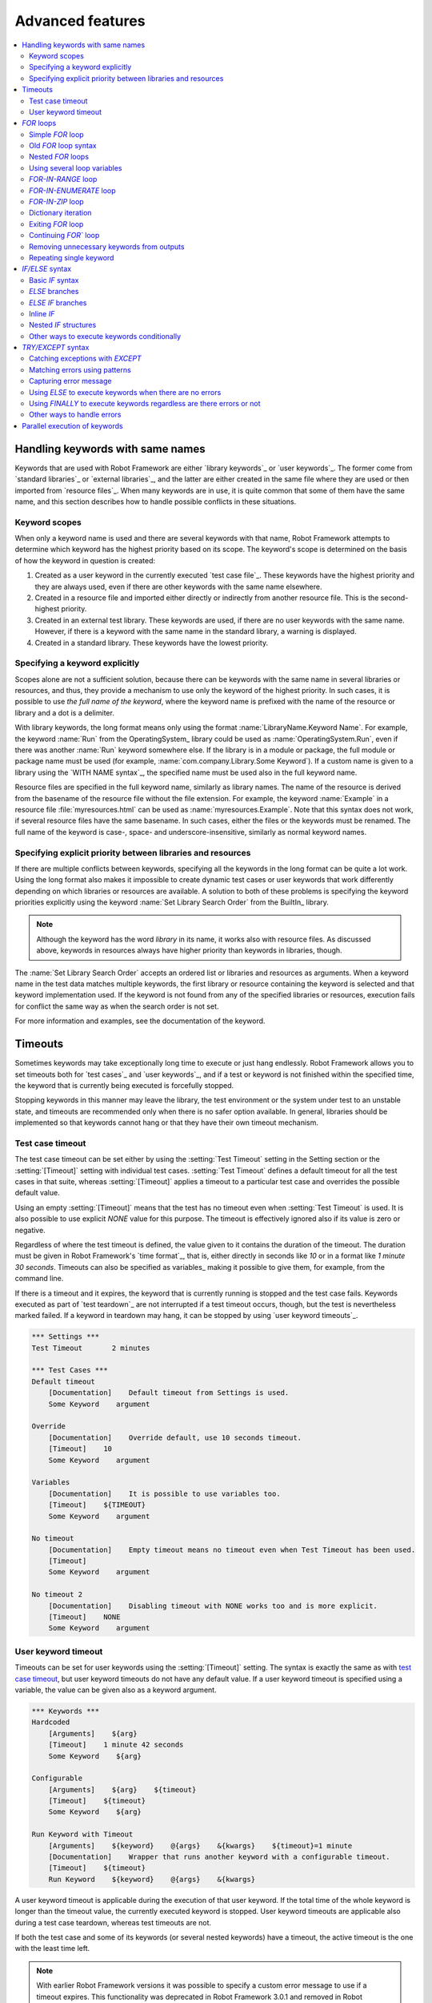 Advanced features
=================

.. contents::
   :depth: 2
   :local:

Handling keywords with same names
---------------------------------

Keywords that are used with Robot Framework are either `library
keywords`_ or `user keywords`_. The former come from `standard
libraries`_ or `external libraries`_, and the latter are either
created in the same file where they are used or then imported from
`resource files`_. When many keywords are in use, it is quite common
that some of them have the same name, and this section describes how to
handle possible conflicts in these situations.

Keyword scopes
~~~~~~~~~~~~~~

When only a keyword name is used and there are several keywords with
that name, Robot Framework attempts to determine which keyword has the
highest priority based on its scope. The keyword's scope is determined
on the basis of how the keyword in question is created:

1. Created as a user keyword in the currently executed `test case file`_.
   These keywords have the highest priority and they are always used, even
   if there are other keywords with the same name elsewhere.

2. Created in a resource file and imported either directly or
   indirectly from another resource file. This is the second-highest
   priority.

3. Created in an external test library. These keywords are used, if
   there are no user keywords with the same name. However, if there is
   a keyword with the same name in the standard library, a warning is
   displayed.

4. Created in a standard library. These keywords have the lowest
   priority.

Specifying a keyword explicitly
~~~~~~~~~~~~~~~~~~~~~~~~~~~~~~~

Scopes alone are not a sufficient solution, because there can be
keywords with the same name in several libraries or resources, and
thus, they provide a mechanism to use only the keyword of the
highest priority. In such cases, it is possible to use *the full name
of the keyword*, where the keyword name is prefixed with the name of
the resource or library and a dot is a delimiter.

With library keywords, the long format means only using the format
:name:`LibraryName.Keyword Name`. For example, the keyword :name:`Run`
from the OperatingSystem_ library could be used as
:name:`OperatingSystem.Run`, even if there was another :name:`Run`
keyword somewhere else. If the library is in a module or package, the
full module or package name must be used (for example,
:name:`com.company.Library.Some Keyword`). If a custom name is given
to a library using the `WITH NAME syntax`_, the specified name must be
used also in the full keyword name.

Resource files are specified in the full keyword name, similarly as
library names. The name of the resource is derived from the basename
of the resource file without the file extension. For example, the
keyword :name:`Example` in a resource file :file:`myresources.html` can
be used as :name:`myresources.Example`. Note that this syntax does not
work, if several resource files have the same basename. In such
cases, either the files or the keywords must be renamed. The full name
of the keyword is case-, space- and underscore-insensitive, similarly
as normal keyword names.

Specifying explicit priority between libraries and resources
~~~~~~~~~~~~~~~~~~~~~~~~~~~~~~~~~~~~~~~~~~~~~~~~~~~~~~~~~~~~

If there are multiple conflicts between keywords, specifying all the keywords
in the long format can be quite a lot work. Using the long format also makes it
impossible to create dynamic test cases or user keywords that work differently
depending on which libraries or resources are available. A solution to both of
these problems is specifying the keyword priorities explicitly using the keyword
:name:`Set Library Search Order` from the BuiltIn_ library.

.. note:: Although the keyword has the word *library* in its name, it works
          also with resource files. As discussed above, keywords in resources
          always have higher priority than keywords in libraries, though.

The :name:`Set Library Search Order` accepts an ordered list or libraries and
resources as arguments. When a keyword name in the test data matches multiple
keywords, the first library or resource containing the keyword is selected and
that keyword implementation used. If the keyword is not found from any of the
specified libraries or resources, execution fails for conflict the same way as
when the search order is not set.

For more information and examples, see the documentation of the keyword.

Timeouts
--------

Sometimes keywords may take exceptionally long time to execute or just hang
endlessly. Robot Framework allows you to set timeouts both for `test cases`_
and `user keywords`_, and if a test or keyword is not finished within the
specified time, the keyword that is currently being executed is forcefully
stopped.

Stopping keywords in this manner may leave the library, the test environment
or the system under test to an unstable state, and timeouts are recommended
only when there is no safer option available. In general, libraries should be
implemented so that keywords cannot hang or that they have their own timeout
mechanism.

Test case timeout
~~~~~~~~~~~~~~~~~

The test case timeout can be set either by using the :setting:`Test Timeout`
setting in the Setting section or the :setting:`[Timeout]` setting with
individual test cases. :setting:`Test Timeout` defines a default timeout
for all the test cases in that suite, whereas :setting:`[Timeout]` applies
a timeout to a particular test case and overrides the possible default value.

Using an empty :setting:`[Timeout]` means that the test has no timeout even
when :setting:`Test Timeout` is used. It is also possible to use explicit
`NONE` value for this purpose. The timeout is effectively ignored also if
its value is zero or negative.

Regardless of where the test timeout is defined, the value given to it
contains the duration of the timeout. The duration must be given in Robot
Framework's `time format`_, that is, either directly in seconds like `10`
or in a format like `1 minute 30 seconds`. Timeouts can also be specified
as variables_ making it possible to give them, for example, from the command
line.

If there is a timeout and it expires, the keyword that is currently running
is stopped and the test case fails. Keywords executed as part of `test
teardown`_ are not interrupted if a test timeout occurs, though, but the test
is nevertheless marked failed. If a keyword in teardown may hang, it can be
stopped by using `user keyword timeouts`_.

.. sourcecode:: robotframework

   *** Settings ***
   Test Timeout       2 minutes

   *** Test Cases ***
   Default timeout
       [Documentation]    Default timeout from Settings is used.
       Some Keyword    argument

   Override
       [Documentation]    Override default, use 10 seconds timeout.
       [Timeout]    10
       Some Keyword    argument

   Variables
       [Documentation]    It is possible to use variables too.
       [Timeout]    ${TIMEOUT}
       Some Keyword    argument

   No timeout
       [Documentation]    Empty timeout means no timeout even when Test Timeout has been used.
       [Timeout]
       Some Keyword    argument

   No timeout 2
       [Documentation]    Disabling timeout with NONE works too and is more explicit.
       [Timeout]    NONE
       Some Keyword    argument

User keyword timeout
~~~~~~~~~~~~~~~~~~~~

Timeouts can be set for user keywords using the :setting:`[Timeout]` setting.
The syntax is exactly the same as with `test case timeout`_, but user keyword
timeouts do not have any default value. If a user keyword timeout is specified
using a variable, the value can be given also as a keyword argument.

.. sourcecode:: robotframework

   *** Keywords ***
   Hardcoded
       [Arguments]    ${arg}
       [Timeout]    1 minute 42 seconds
       Some Keyword    ${arg}

   Configurable
       [Arguments]    ${arg}    ${timeout}
       [Timeout]    ${timeout}
       Some Keyword    ${arg}

   Run Keyword with Timeout
       [Arguments]    ${keyword}    @{args}    &{kwargs}    ${timeout}=1 minute
       [Documentation]    Wrapper that runs another keyword with a configurable timeout.
       [Timeout]    ${timeout}
       Run Keyword    ${keyword}    @{args}    &{kwargs}

A user keyword timeout is applicable during the execution of that user
keyword. If the total time of the whole keyword is longer than the
timeout value, the currently executed keyword is stopped. User keyword
timeouts are applicable also during a test case teardown, whereas test
timeouts are not.

If both the test case and some of its keywords (or several nested
keywords) have a timeout, the active timeout is the one with the least
time left.

.. note:: With earlier Robot Framework versions it was possible to specify
          a custom error message to use if a timeout expires. This
          functionality was deprecated in Robot Framework 3.0.1 and removed
          in Robot Framework 3.2.

.. _for:
.. _for loop:

`FOR` loops
-----------

Repeating same actions several times is quite a common need in test
automation. With Robot Framework, test libraries can have any kind of
loop constructs, and most of the time loops should be implemented in
them. Robot Framework also has its own `FOR` loop syntax, which is
useful, for example, when there is a need to repeat keywords from
different libraries.

`FOR` loops can be used with both test cases and user keywords. Except for
really simple cases, user keywords are better, because they hide the
complexity introduced by `FOR` loops. The basic `FOR` loop syntax,
`FOR item IN sequence`, is derived from Python, but similar
syntax is supported also by various other programming languages.

Simple `FOR` loop
~~~~~~~~~~~~~~~~~

In a normal `FOR` loop, one variable is assigned based on a list of values,
one value per iteration. The syntax starts with `FOR` (case-sensitive) as
a marker, then the loop variable, then a mandatory `IN` (case-sensitive) as
a separator, and finally the values to iterate. These values can contain
variables_, including `list variables`_.

The keywords used in the `FOR` loop are on the following rows and the loop
ends with `END` (case-sensitive) on its own row. Keywords inside the loop
do not need to be indented, but that is highly recommended to make the syntax
easier to read.

.. sourcecode:: robotframework

   *** Test Cases ***
   Example
       FOR    ${animal}    IN    cat    dog
           Log    ${animal}
           Log    2nd keyword
       END
       Log    Outside loop

   Second Example
       FOR    ${var}    IN    one    two    ${3}    four    ${five}
       ...    kuusi    7    eight    nine    ${last}
           Log    ${var}
       END

The `FOR` loop in :name:`Example` above is executed twice, so that first
the loop variable `${animal}` has the value `cat` and then
`dog`. The loop consists of two :name:`Log` keywords. In the
second example, loop values are `split into two rows`__ and the
loop is run altogether ten times.

It is often convenient to use `FOR` loops with `list variables`_. This is
illustrated by the example below, where `@{ELEMENTS}` contains
an arbitrarily long list of elements and keyword :name:`Start Element` is
used with all of them one by one.

.. sourcecode:: robotframework

   *** Test Cases ***
   Example
       FOR    ${element}    IN    @{ELEMENTS}
           Start Element    ${element}
       END

__ `Dividing data to several rows`_

Old `FOR` loop syntax
~~~~~~~~~~~~~~~~~~~~~

Prior to Robot Framework 3.1 the `FOR` loop syntax was different than nowadays.
The marker to start the loop was `:FOR` instead of `FOR` and loop contents needed
to be explicitly marked with a backslash instead of using the `END` marker to end
the loop. The first example above would look like this using the old syntax:

.. sourcecode:: robotframework

   *** Test Cases ***
   Example
       :FOR    ${animal}    IN    cat    dog
       \    Log    ${animal}
       \    Log    2nd keyword
       Log    Outside loop

The old syntax was deprecated in Robot Framework 3.2 and the support for it was
removed altogether in Robot Framework 4.0.

Nested `FOR` loops
~~~~~~~~~~~~~~~~~~

Starting from Robot Framework 4.0, it is possible to use nested `FOR` loops
simply by adding another loop inside a loop:

.. sourcecode:: robotframework

   *** Keywords ***
   Handle Table
       [Arguments]    @{table}
       FOR    ${row}    IN    @{table}
           FOR    ${cell}    IN    @{row}
               Handle Cell    ${cell}
           END
       END

There can be multiple nesting levels and one loop can contain several loops:

.. sourcecode:: robotframework

   *** Test Cases ***
   Example
       FOR    ${root}    IN    r1    r2
           FOR    ${child}    IN    c1   c2    c3
               FOR    ${grandchild}    IN    g1    g2
                   Log Many    ${root}    ${child}    ${grandchild}
               END
           END
           FOR    ${sibling}    IN    s1    s2    s3
                   Log Many    ${root}    ${sibling}
           END
       END

With earlier Robot Framework versions nesting `FOR` loops was not supported directly,
but it was possible to have a user keyword inside a loop and have another loop there.

Using several loop variables
~~~~~~~~~~~~~~~~~~~~~~~~~~~~

It is also possible to use several loop variables. The syntax is the
same as with the normal `FOR` loop, but all loop variables are listed in
the cells between `FOR` and `IN`. There can be any number of loop
variables, but the number of values must be evenly dividable by the number of
variables.

If there are lot of values to iterate, it is often convenient to organize
them below the loop variables, as in the first loop of the example below:

.. sourcecode:: robotframework

   *** Test Cases ***
   Multiple loop variables
       FOR    ${index}    ${english}    ${finnish}    IN
       ...     1           cat           kissa
       ...     2           dog           koira
       ...     3           horse         hevonen
           Add Translation    ${english}    ${finnish}    ${index}
       END
       FOR    ${name}    ${id}    IN    @{EMPLOYERS}
           Create    ${name}    ${id}
       END

`FOR-IN-RANGE` loop
~~~~~~~~~~~~~~~~~~~

All `FOR` loops in the previous section iterated over a sequence. That is the most
common use case, but sometimes it is convenient to have a loop that is executed
a certain number of times. For this purpose Robot Framework has a special
`FOR index IN RANGE limit` loop syntax that is derived from the similar Python
idiom using the `built-in range() function`__.

__ http://docs.python.org/library/functions.html#func-range

Similarly as other `FOR` loops, the `FOR-IN-RANGE` loop starts with
`FOR` and the loop variable is in the next cell. In this format
there can be only one loop variable and it contains the current loop
index. The next cell must contain `IN RANGE` (case-sensitive) and
the subsequent cells loop limits.

In the simplest case, only the upper limit of the loop is
specified. In this case, loop indexes start from zero and increase by one
until, but excluding, the limit. It is also possible to give both the
start and end limits. Then indexes start from the start limit, but
increase similarly as in the simple case. Finally, it is possible to give
also the step value that specifies the increment to use. If the step
is negative, it is used as decrement.

It is possible to use simple arithmetic such as addition and subtraction
with the range limits. This is especially useful when the limits are
specified with variables. Start, end and step are typically given as
integers, but using float values is possible as well.

.. sourcecode:: robotframework

   *** Test Cases ***
   Only upper limit
       [Documentation]    Loops over values from 0 to 9
       FOR    ${index}    IN RANGE    10
           Log    ${index}
       END

   Start and end
       [Documentation]    Loops over values from 1 to 10
       FOR    ${index}    IN RANGE    1    11
           Log    ${index}
       END

   Also step given
       [Documentation]    Loops over values 5, 15, and 25
       FOR    ${index}    IN RANGE    5    26    10
           Log    ${index}
       END

   Negative step
       [Documentation]    Loops over values 13, 3, and -7
       FOR    ${index}    IN RANGE    13    -13    -10
           Log    ${index}
       END

   Arithmetic
       [Documentation]    Arithmetic with variable
       FOR    ${index}    IN RANGE    ${var} + 1
           Log    ${index}
       END

   Float parameters
       [Documentation]    Loops over values 3.14, 4.34, and 5.54
       FOR    ${index}    IN RANGE    3.14    6.09    1.2
           Log    ${index}
       END

`FOR-IN-ENUMERATE` loop
~~~~~~~~~~~~~~~~~~~~~~~

Sometimes it is useful to loop over a list and also keep track of your location
inside the list. Robot Framework has a special
`FOR index ... IN ENUMERATE ...` syntax for this situation.
This syntax is derived from the `Python built-in enumerate() function`__.

__ http://docs.python.org/library/functions.html#enumerate

`FOR-IN-ENUMERATE` loops work just like regular `FOR` loops, except the cell
after its loop variables must say `IN ENUMERATE` (case-sensitive),
and they must have an additional index variable before any other loop-variables.
That index variable has a value of `0` for the first iteration, `1` for the
second, etc.

For example, the following two test cases do the same thing:

.. sourcecode:: robotframework

   *** Variables ***
   @{LIST}         a    b    c

   *** Test Cases ***
   Manage index manually
       ${index} =    Set Variable    -1
       FOR    ${item}    IN    @{LIST}
           ${index} =    Evaluate    ${index} + 1
           My Keyword    ${index}    ${item}
       END

   FOR-IN-ENUMERATE
       FOR    ${index}    ${item}    IN ENUMERATE    @{LIST}
           My Keyword    ${index}    ${item}
       END

Starting from Robot Framework 4.0, it is possible to specify a custom start index
by using `start=<index>` syntax as the last item of the `FOR ... IN ENUMERATE`
header:

.. sourcecode:: robotframework

   *** Variables ***
   @{LIST}         a    b    c
   ${START}        10

   *** Test Cases ***
   For-in-enumerate with start
       FOR    ${index}    ${item}    IN ENUMERATE    @{LIST}    start=1
           My Keyword    ${index}    ${item}
       END

   Start as variable
       FOR    ${index}    ${item}    IN ENUMERATE    @{LIST}    start=${start}
           My Keyword    ${index}    ${item}
       END

The `start=<index>` syntax must be explicitly used in the `FOR` header and it cannot
itself come from a variable. If the last actual item to enumerate would start with
`start=`, it needs to be escaped like `start\=`.

Just like with regular `FOR` loops, you can loop over multiple values per loop
iteration as long as the number of values in your list is evenly divisible by
the number of loop-variables (excluding the first, index variable):

.. sourcecode:: robotframework

   *** Test Case ***
   FOR-IN-ENUMERATE with two values per iteration
       FOR    ${index}    ${en}    ${fi}    IN ENUMERATE
       ...    cat      kissa
       ...    dog      koira
       ...    horse    hevonen
           Log    "${en}" in English is "${fi}" in Finnish (index: ${index})
       END

If you only use one loop variable with FOR-IN-ENUMERATE loops, that variable
will become a Python tuple containing the index and the iterated value:

.. sourcecode:: robotframework

   *** Test Case ***
   FOR-IN-ENUMERATE with one loop variable
       FOR    ${x}    IN ENUMERATE    @{LIST}
           Length Should Be    ${x}    2
           Log    Index is ${x}[0] and item is ${x}[1].
       END

.. note:: FOR-IN-ENUMERATE loops with only one loop variable is a new
          feature in Robot Framework 3.2.

`FOR-IN-ZIP` loop
~~~~~~~~~~~~~~~~~

Some tests build up several related lists, then loop over them together.
Robot Framework has a shortcut for this case: `FOR ... IN ZIP ...`, which
is derived from the `Python built-in zip() function`__.

__ http://docs.python.org/library/functions.html#zip

This may be easiest to show with an example:

.. sourcecode:: robotframework

   *** Variables ***
   @{NUMBERS}       ${1}    ${2}    ${5}
   @{NAMES}         one     two     five

   *** Test Cases ***
   Iterate over two lists manually
       ${length}=    Get Length    ${NUMBERS}
       FOR    ${index}    IN RANGE    ${length}
           Log Many    ${NUMBERS}[${index}]    ${NAMES}[${index}]
       END

   FOR-IN-ZIP
       FOR    ${number}    ${name}    IN ZIP    ${NUMBERS}    ${NAMES}
           Log Many    ${number}    ${name}
       END

Similarly as FOR-IN-RANGE and FOR-IN-ENUMERATE loops, FOR-IN-ZIP loops require
the cell after the loop variables to read `IN ZIP` (case-sensitive).
Values used with FOR-IN-ZIP loops must be lists or list-like objects. Looping
will stop when the shortest list is exhausted.

Lists to iterate over must always be given either as `scalar variables`_ like
`${items}` or as `list variables`_ like `@{lists}` that yield the actual
iterated lists. The former approach is more common and it was already
demonstrated above. The latter approach works like this:

.. sourcecode:: robotframework

   *** Variables ***
   @{NUMBERS}       ${1}    ${2}    ${5}
   @{NAMES}         one     two     five
   @{LISTS}         ${NUMBERS}    ${NAMES}

   *** Test Cases ***
   FOR-IN-ZIP with lists from variable
       FOR    ${number}    ${name}    IN ZIP    @{LISTS}
           Log Many    ${number}    ${name}
       END

The number of lists to iterate over is not limited, but it must match
the number of loop variables. Alternatively there can be just one loop
variable that then becomes a Python tuple getting items from all lists.

.. sourcecode:: robotframework

   *** Variables ***
   @{ABC}           a    b    c
   @{XYZ}           x    y    z
   @{NUM}           1    2    3    4    5

   *** Test Cases ***
   FOR-IN-ZIP with multiple lists
       FOR    ${a}    ${x}    ${n}    IN ZIP    ${ABC}    ${XYZ}    ${NUM}
           Log Many    ${a}    ${x}    ${n}
       END

   FOR-IN-ZIP with one variable
       FOR    ${items}    IN ZIP    ${ABC}    ${XYZ}    ${NUM}
           Length Should Be    ${items}    3
           Log Many    ${items}[0]    ${items}[1]    ${items}[2]
       END

If lists have an unequal number of items, the shortest list defines how
many iterations there are and values at the end of longer lists are ignored.
For example, the above examples loop only three times and values `4` and `5`
in the `${NUM}` list are ignored.

.. note:: Getting lists to iterate over from list variables and using
          just one loop variable are new features in Robot Framework 3.2.

Dictionary iteration
~~~~~~~~~~~~~~~~~~~~

Normal `FOR` loops and `FOR-IN-ENUMERATE` loops support iterating over keys
and values in dictionaries. This syntax requires at least one of the loop
values to be a `dictionary variable`_.
It is possible to use multiple dictionary variables and to give additional
items in `key=value` syntax. Items are iterated in the order they are defined
and if same key gets multiple values the last value will be used.

.. sourcecode:: robotframework

   *** Variables ***
   &{DICT}          a=1    b=2    c=3

   *** Test Cases ***
   Dictionary iteration with FOR loop
       FOR    ${key}    ${value}    IN    &{DICT}
           Log    Key is '${key}' and value is '${value}'.
       END

   Dictionary iteration with FOR-IN-ENUMERATE loop
       FOR    ${index}    ${key}    ${value}    IN ENUMERATE    &{DICT}
           Log    On round ${index} key is '${key}' and value is '${value}'.
       END

   Multiple dictionaries and extra items in 'key=value' syntax
       &{more} =    Create Dictionary    e=5    f=6
       FOR    ${key}    ${value}    IN    &{DICT}    d=4    &{more}    g=7
           Log    Key is '${key}' and value is '${value}'.
       END

Typically it is easiest to use the dictionary iteration syntax so that keys
and values get separate variables like in the above examples. With normal `FOR`
loops it is also possible to use just a single variable that will become
a tuple containing the key and the value. If only one variable is used with
`FOR-IN-ENUMERATE` loops, it becomes a tuple containing the index, the key and
the value. Two variables with `FOR-IN-ENUMERATE` loops means assigning the index
to the first variable and making the second variable a tuple containing the key
and the value.

.. sourcecode:: robotframework

   *** Test Cases ***
   One loop variable
       FOR    ${item}    IN    &{DICT}
           Log    Key is '${item}[0]' and value is '${item}[1]'.
       END

   One loop variable with FOR-IN-ENUMERATE
       FOR    ${item}    IN ENUMERATE    &{DICT}
           Log    On round ${item}[0] key is '${item}[1]' and value is '${item}[2]'.
       END

   Two loop variables with FOR-IN-ENUMERATE
       FOR    ${index}    ${item}    IN ENUMERATE    &{DICT}
           Log    On round ${index} key is '${item}[0]' and value is '${item}[1]'.
       END

In addition to iterating over names and values in dictionaries, it is possible
to iterate over keys and then possibly fetch the value based on it. This syntax
requires using dictionaries as `list variables`_:

.. sourcecode:: robotframework

   *** Test Cases ***
   One loop variable
       FOR    ${key}    IN    @{DICT}
           Log    Key is '${key}' and value is '${DICT}[${key}]'.
       END

.. note:: Iterating over keys and values in dictionaries is a new feature in
          Robot Framework 3.2. With earlier version it is possible to iterate
          over dictionary keys like the last example above demonstrates.

Exiting `FOR` loop
~~~~~~~~~~~~~~~~~~

Normally `FOR` loops are executed until all the loop values have been iterated
or a keyword used inside the loop fails. If there is a need to exit the loop
earlier, BuiltIn_ keywords :name:`Exit For Loop` and :name:`Exit For Loop If`
can be used to accomplish that. They works similarly as `break`
statement in Python, Java, and many other programming languages.

:name:`Exit For Loop` and :name:`Exit For Loop If` keywords can be used
directly inside a `FOR` loop or in a keyword that the loop uses. In both cases
test execution continues after the loop. It is an error to use these keywords
outside a `FOR` loop.

.. sourcecode:: robotframework

   *** Test Cases ***
   Exit Example
       ${text} =    Set Variable    ${EMPTY}
       FOR    ${var}    IN    one    two
           Run Keyword If    '${var}' == 'two'    Exit For Loop
           ${text} =    Set Variable    ${text}${var}
       END
       Should Be Equal    ${text}    one

In the above example it would be possible to use :name:`Exit For Loop If`
instead of using :name:`Exit For Loop` with :name:`Run Keyword If`.
For more information about these keywords, including more usage examples,
see their documentation in the BuiltIn_ library.

Continuing `FOR`` loop
~~~~~~~~~~~~~~~~~~~~~~

In addition to exiting a `FOR` loop prematurely, it is also possible to
continue to the next iteration of the loop before all keywords have been
executed. This can be done using BuiltIn_ keywords :name:`Continue For Loop`
and :name:`Continue For Loop If`, that work like `continue` statement
in many programming languages.

:name:`Continue For Loop` and :name:`Continue For Loop If` keywords can be used
directly inside a `FOR` loop or in a keyword that the loop uses. In both cases
rest of the keywords in that iteration are skipped and execution continues
from the next iteration. If these keywords are used on the last iteration,
execution continues after the loop. It is an error to use these keywords
outside a `FOR` loop.

.. sourcecode:: robotframework

   *** Test Cases ***
   Continue Example
       ${text} =    Set Variable    ${EMPTY}
       FOR    ${var}    IN    one    two    three
           Continue For Loop If    '${var}' == 'two'
           ${text} =    Set Variable    ${text}${var}
       END
       Should Be Equal    ${text}    onethree

For more information about these keywords, including usage examples, see their
documentation in the BuiltIn_ library.

Removing unnecessary keywords from outputs
~~~~~~~~~~~~~~~~~~~~~~~~~~~~~~~~~~~~~~~~~~

`FOR` loops with multiple iterations often create lots of output and
considerably increase the size of the generated output_ and log_ files.
It is possible to `remove unnecessary keywords`__ from the outputs using
:option:`--RemoveKeywords FOR` command line option.

__ `Removing and flattening keywords`_

Repeating single keyword
~~~~~~~~~~~~~~~~~~~~~~~~

`FOR` loops can be excessive in situations where there is only a need to
repeat a single keyword. In these cases it is often easier to use
BuiltIn_ keyword :name:`Repeat Keyword`. This keyword takes a
keyword and how many times to repeat it as arguments. The times to
repeat the keyword can have an optional postfix `times` or `x`
to make the syntax easier to read.

.. sourcecode:: robotframework

   *** Test Cases ***
   Example
       Repeat Keyword    5    Some Keyword    arg1    arg2
       Repeat Keyword    42 times    My Keyword
       Repeat Keyword    ${var}    Another Keyword    argument

.. _if:
.. _if/else structures:

`IF/ELSE` syntax
----------------

Sometimes there is a need to execute some keywords conditionally. Starting
from Robot Framework 4.0 there is a separate `IF/ELSE` syntax, but
there are also `other ways to execute keywords conditionally`_. Notice that if
the logic gets complicated, it is typically better to move it into a `test library`_.

Basic `IF` syntax
~~~~~~~~~~~~~~~~~

Robot Framework's native `IF` syntax starts with `IF` (case-sensitive) and
ends with `END` (case-sensitive). The `IF` marker requires exactly one value that is
the condition to evaluate. Keywords to execute if the condition is true are on their
own rows between the `IF` and `END` markers. Indenting keywords in the `IF` block is
highly recommended but not mandatory.

In the following example keywords :name:`Some keyword` and :name:`Another keyword`
are executed if `${rc}` is greater than zero:

.. sourcecode:: robotframework

    *** Test Cases ***
    Example
       IF    ${rc} > 0
           Some keyword
           Another keyword
       END

The condition is evaluated in Python so that Python builtins like
`len()` are available and modules are imported automatically to support usages like
`platform.system() == 'Linux'` and `math.ceil(${x}) == 1`.
Normal variables like `${rc}` in the above example are replaced before evaluation, but
variables are also available in the evaluation namespace using the special `$rc` syntax.
The latter approach is handy when the string representation of the variable cannot be
used in the condition directly. For example, strings require quoting and multiline
strings and string themselves containing quotes cause additional problems. For more
information and examples related the evaluation syntax see the `Evaluating expressions`_
appendix.

`ELSE` branches
~~~~~~~~~~~~~~~

Like most other languages supporting conditional execution, Robot Framework `IF`
syntax also supports `ELSE` branches that are executed if the `IF` condition is
not true.

In this example :name:`Some keyword` is executed if `${rc}` is greater than
zero and :name:`Another keyword` is executed otherwise:

.. sourcecode:: robotframework

    *** Test Cases ***
    Example
        IF    ${rc} > 0
            Some keyword
        ELSE
            Another keyword
        END

`ELSE IF` branches
~~~~~~~~~~~~~~~~~~

Robot Framework also supports `ELSE IF` branches that have their own condition
that is evaluated if the initial condition is not true. There can be any number
of `ELSE IF` branches and they are gone through in the order they are specified.
If one of the `ELSE IF` conditions is true, the block following it is executed
and remaining `ELSE IF` branches are ignored. An optional `ELSE` branch can follow
`ELSE IF` branches and it is executed if all conditions are false.

In the following example different keyword is executed depending on is `${rc}` positive,
negative, zero, or something else like a string or `None`:

.. sourcecode:: robotframework

    *** Test Cases ***
    Example
        IF    $rc > 0
            Positive keyword
        ELSE IF    $rc < 0
            Negative keyword
        ELSE IF    $rc == 0
            Zero keyword
        ELSE
            Fail    Unexpected rc: ${rc}
        END

Notice that this example uses the `${rc}` variable in the special `$rc` format to
avoid evaluation failures if it is not a number. See the aforementioned
`Evaluating expressions`_ appendix for more information about this syntax.

.. _inline if:

Inline `IF`
~~~~~~~~~~~

Normal `IF/ELSE` structure is a bit verbose if there is a need to execute only
a single statement. An alternative to it is using inline `IF` syntax where
the statement to execute follows the `IF` marker and condition directly and
no `END` marker is needed. For example, the following two keywords are
equivalent:

.. sourcecode:: robotframework

    *** Keyword ***
    Normal IF
        IF    $condition1
            Keyword    argument
        END
        IF    $condition2
            RETURN
        END

    Inline IF
        IF    $condition1    Keyword    argument
        IF    $condition2    RETURN

The inline `IF` syntax supports also `ELSE` and `ELSE IF` branches:

.. sourcecode:: robotframework

    *** Keyword ***
    Inline IF/ELSE
        IF    $condition    Keyword    argument    ELSE    Another Keyword

    Inline IF/ELSE IF/ELSE
        IF    $cond1    Keyword 1    ELSE IF    $cond2    Keyword 2    ELSE IF    $cond3    Keyword 3    ELSE    Keyword 4

As the latter example above demonstrates, inline `IF` with several `ELSE IF`
and `ELSE` branches starts to get hard to understand. Long inline `IF`
structures can be `split into multiple lines`__ using the common `...`
continuation syntax, but using a normal `IF/ELSE` structure or moving the logic
into a `test library`_ is probably a better idea. Each inline `IF` branch can
contain only one statement. If more statements are needed, normal `IF/ELSE`
structure needs to be used instead.

If there is a need for an assignment with inline `IF`, the variable or variables
to assign must be before the starting `IF`. Otherwise the logic is exactly
the same as when `assigning variables`__ based on keyword return values. If
assignment is used and no branch is run, the variable gets value `None`.

.. sourcecode:: robotframework

    *** Keyword ***
    Inline IF/ELSE with assignment
        ${var} =    IF    $condition    Keyword    argument    ELSE    Another Keyword

    Inline IF/ELSE with assignment having multiple variables
        ${host}    ${port} =    IF    $production    Get Production Config    ELSE    Get Testing Config

__ `Dividing data to several rows`_
__ `Return values from keywords`_

.. note:: Inline `IF` syntax is new in Robot Framework 5.0.

Nested `IF` structures
~~~~~~~~~~~~~~~~~~~~~~

`IF` structures can be nested with each others and with `FOR loops`_.
This is illustrated by the following example using advanced features such
as `FOR-IN-ENUMERATE loop`_, `named-only arguments with user keywords`_ and
`inline Python evaluation`_ syntax (`${{len(${items})}}`):

.. sourcecode:: robotframework

    *** Keyword ***
    Log items
        [Arguments]    @{items}    ${log_values}=True
        IF    not ${items}
            Log to console    No items.
        ELSE IF    len(${items}) == 1
            IF    ${log_values}
                Log to console    One item: ${items}[0]
            ELSE
                Log to console    One item.
            END
        ELSE
            Log to console    ${{len(${items})}} items.
            IF    ${log_values}
                FOR    ${index}    ${item}    IN ENUMERATE    @{items}    start=1
                    Log to console    Item ${index}: ${item}
                END
            END
        END

    *** Test Cases ***
    No items
        Log items

    One item without logging value
        Log items    xxx    log_values=False

    Multiple items
        Log items    a    b    c

Other ways to execute keywords conditionally
~~~~~~~~~~~~~~~~~~~~~~~~~~~~~~~~~~~~~~~~~~~~

There are also other methods to execute keywords conditionally:

- The name of the keyword used as a setup or a teardown with tests__, suites__ or
  keywords__ can be specified using a variable. This facilitates changing them,
  for example, from the command line.

- The BuiltIn_ keyword :name:`Run Keyword` takes a keyword to actually
  execute as an argument and it can thus be a variable. The value of
  the variable can, for example, be got dynamically from an earlier
  keyword or given from the command line.

- The BuiltIn_ keywords :name:`Run Keyword If` and :name:`Run Keyword Unless`
  execute a named keyword only if a certain expression is true or false, respectively.
  The new `IF/ELSE` syntax explained above is generally recommended, though.

- Another BuiltIn_ keyword, :name:`Set Variable If`, can be used to set
  variables dynamically based on a given expression.

- There are several BuiltIn_ keywords that allow executing a named
  keyword only if a test case or test suite has failed or passed.

__ `Test setup and teardown`_
__ `Suite setup and teardown`_
__ `Keyword teardown`_

`TRY/EXCEPT` syntax
-------------------

When a keyword fails, Robot Framework's default behavior is to stop the current
test and executes its possible teardown_. There can, however, be needs to handle
these failures during execution as well. Robot Framework 5.0 introduces native
`TRY/EXCEPT` syntax for this purpose, but there also `other ways to handle errors`_.

Robot Framework's `TRY/EXCEPT` syntax is inspired by Python's `exception handling`__
syntax. It has same `TRY`, `EXCEPT`, `ELSE` and `FINALLY` branches as Python and
they also mostly work the same way. A difference is that Python uses lowe case
`try`, `except`, etc. but with Robot Framework all this kind of syntax must use
upper case letters. A bigger difference is that with Python exceptions are objects
and with Robot Framework you are dealing with error messages as strings.

__ https://docs.python.org/tutorial/errors.html#handling-exceptions

Catching exceptions with `EXCEPT`
~~~~~~~~~~~~~~~~~~~~~~~~~~~~~~~~~

The basic `TRY/EXCEPT` syntax can be used to handle failures based on
error messages:

.. sourcecode:: robotframework

    *** Test Cases ***
    First example
        TRY
            Some Keyword
        EXCEPT    Error message
            Error Handler Keyword
        END
        Keyword Outside

In the above example, if `Some Keyword` passes, the `EXCEPT` branch is not run
and execution continues after the `TRY/EXCEPT` structure. If the keyword fails
with a message `Error message` (case-sensitive), the `EXCEPT` branch is executed.
If the `EXCEPT` branch succeeds, execution continues after the `TRY/EXCEPT`
structure. If it fails, the test fails and remaining keywords are not executed.
If `Some Keyword` fails with any other exception, that failure is not handled
and the test fails without executing remaining keywords.

There can be more than one `EXCEPT` branch. In that case they are matched one
by one and the first matching branch is executed. One `EXCEPT` can also have
multiple messages to match, and such a branch is executed if any of its messages
match. In all these cases messages can be specified using variables in addition
to literal strings.

.. sourcecode:: robotframework

    *** Test Cases ***
    Multiple EXCEPT branches
        TRY
            Some Keyword
        EXCEPT    Error message    # Try matching this first.
            Error Handler 1
        EXCEPT    Another error    # Try this if above did not match.
            Error Handler 2
        EXCEPT    ${message}       # Last match attempt, this time using a variable.
            Error Handler 3
        END

    Multiple messages with one EXCEPT
        TRY
            Some Keyword
        EXCEPT    Error message    Another error    ${message}    # Match any of these.
            Error handler
        END

It is also possible to have an `EXCEPT` without messages, in which case it matches
any error. There can be only one such `EXCEPT` and it must follow possible
other `EXCEPT` branches:

.. sourcecode:: robotframework

    *** Test Cases ***
    Match any error
        TRY
            Some Keyword
        EXCEPT               # Match any error.
            Error Handler
        END

    Match any after testing more specific errors
        TRY
            Some Keyword
        EXCEPT    Error message    # Try matching this first
            Error Handler 1
        EXCEPT                     # Match any that did not match the above.
            Error Handler 2
        END

Matching errors using patterns
~~~~~~~~~~~~~~~~~~~~~~~~~~~~~~

By default matching an error using `EXCEPT` requires an exact match. That can be
changed by prefixing the message with `GLOB:`, `REGEXP:` or `STARTS:` (case-sensitive)
to make the match a `glob pattern match`__, a `regular expression match`__, or
to match only the beginning of the error, respectively. Prefixing the message with
`EQUALS:` has the same effect as the default behavior. If an `EXCEPT` has multiple
messages, possible prefixes apply only to messages they are attached to, not to
other messages. The prefix must always be specified explicitly and cannot come
from a variable.

.. sourcecode:: robotframework

    *** Test Cases ***
    Glob pattern
        TRY
            Some Keyword
        EXCEPT    GLOB: ValueError: *
            Error Handler 1
        EXCEPT    GLOB: [Ee]rror ?? occurred    GLOB: ${pattern}
            Error Handler 2
        END

    Regular expression
        TRY
            Some Keyword
        EXCEPT    REGEXP: ValueError: .*
            Error Handler 1
        EXCEPT    REGEXP: [Ee]rror \\d+ occurred    # Backslash needs to be escaped.
            Error Handler 2
        END

    Match start
        TRY
            Some Keyword
        EXCEPT    STARTS: ValueError:    STARTS: ${beginning}
            Error Handler
        END

    Explicit exact match
        TRY
            Some Keyword
        EXCEPT    EQUALS: ValueError: invalid literal for int() with base 10: 'ooops'
            Error Handler
        EXCEPT    EQUALS: Error 13 occurred
            Error Handler 2
        END

.. note:: Remember that the backslash character often used with regular expressions
          is an `escape character`__ in Robot Framework data. It thus needs to be
          escaped with another backslash when using it in regular expressions.

__ https://en.wikipedia.org/wiki/Glob_(programming)
__ https://en.wikipedia.org/wiki/Regular_expression
__ Escaping_

Capturing error message
~~~~~~~~~~~~~~~~~~~~~~~

When `matching errors using patterns`_ and when using `EXCEPT` without any
messages to match any error, it is often useful to know the actual error that
occurred. Robot Framework supports that by making it possible to capture
the error message into a variable by adding `AS  ${var}` at the
end of the `EXCEPT` statement:

.. sourcecode:: robotframework

    *** Test Cases ***
    Capture error
        TRY
            Some Keyword
        EXCEPT    GLOB: ValueError: *    AS   ${error}
            Error Handler 1    ${error}
        EXCEPT    REGEXP: [Ee]rror \\d+    GLOB: ${pattern}    AS    ${error}
            Error Handler 2    ${error}
        EXCEPT    AS    ${error}
            Error Handler 3    ${error}
        END

Using `ELSE` to execute keywords when there are no errors
~~~~~~~~~~~~~~~~~~~~~~~~~~~~~~~~~~~~~~~~~~~~~~~~~~~~~~~~~

Optional `ELSE` branches make it possible to execute keywords if there is no error.
There can be only one `ELSE` branch and it is allowed only after one or more
`EXCEPT` branches:

.. sourcecode:: robotframework

    *** Test Cases ***
    ELSE branch
        TRY
            Some Keyword
        EXCEPT    X
            Log    Error 'X' occurred!
        EXCEPT    Y
            Log    Error 'Y' occurred!
        ELSE
            Log    No error occurred!
        END
        Keyword Outside

In the above example, if `Some Keyword` passes, the `ELSE` branch is executed,
and if it fails with message `X` or `Y`, the appropriate `EXCEPT` branch run.
In all these cases execution continues after the whole `TRY/EXCEPT/ELSE` structure.
If `Some Keyword` fail any other way, `EXCEPT` and `ELSE` branches are not run
and the `TRY/EXCEPT/ELSE` structure fails.

To handle both the case when there is any error and when there is no error,
it is possible to use an `EXCEPT` without any message in combination with an `ELSE`:

.. sourcecode:: robotframework

    *** Test Cases ***
    Handle everything
        TRY
            Some Keyword
        EXCEPT    AS    ${err}
            Log    Error occurred: ${err}
        ELSE
            Log    No error occurred!
        END

Using `FINALLY` to execute keywords regardless are there errors or not
~~~~~~~~~~~~~~~~~~~~~~~~~~~~~~~~~~~~~~~~~~~~~~~~~~~~~~~~~~~~~~~~~~~~~~

Optional `FINALLY` branches make it possible to execute keywords both when there
is an error and when there is not. They are thus suitable for cleaning up
after a keyword execution somewhat similarly as teardowns_. There can be only one
`FINALLY` branch and it must always be last. They can be used in combination with
`EXCEPT` and `ELSE` branches and having also `TRY/FINALLY` structure is possible:

.. sourcecode:: robotframework

    *** Test Cases ***
    TRY/EXCEPT/ELSE/FINALLY
        TRY
            Some keyword
        EXCEPT
            Log    Error occurred!
        ELSE
            Log    No error occurred.
        FINALLY
            Log    Always executed.
        END

    TRY/FINALLY
        Open Connection
        TRY
            Use Connection
        FINALLY
            Close Connection
        END

Other ways to handle errors
~~~~~~~~~~~~~~~~~~~~~~~~~~~

There are also other methods to execute keywords conditionally:

- The BuiltIn_ keyword :name:`Run Keyword And Expect Error` executes a named
  keyword and expects that it fails with a specified error message. It is basically
  the same as using `TRY/EXCEPT` with a specified message. The syntax to specify
  the error message is also identical except that this keyword uses glob pattern
  matching, not exact match, by default. Using the native `TRY/EXCEPT` functionality
  is generally recommended unless there is a need to support older Robot Framework
  versions that do not support it.

- The BuiltIn_ keyword :name:`Run Keyword And Ignore Error` executes a named keyword
  and returns its status as string `PASS` or `FAIL` along with possible return value
  or error message. It is basically the same as using `TRY/EXCEPT/ELSE` so that
  `EXCEPT` catches all errors. Using the native syntax is recommended unless
  old Robot Framework versions need to be supported.

- The BuiltIn_ keyword :name:`Run Keyword And Return Status` executes a named keyword
  and returns its status as a Boolean true or false. It is a wrapper for the
  aforementioned :name:`Run Keyword And Ignore Error`. The native syntax is
  nowadays recommended instead.

- `Test teardowns`_ and `keyword teardowns`_ can be used for cleaning up activities
  similarly as `FINALLY` branches.

- When keywords are implemented in Python based libraries_, all Python's error
  handling features are readily available. This is the recommended approach
  especially if needed logic gets more complicated.

Parallel execution of keywords
------------------------------

When parallel execution is needed, it must be implemented in test library
level so that the library executes the code on background. Typically this
means that the library needs a keyword like :name:`Start Something` that
starts the execution and returns immediately, and another keyword like
:name:`Get Results From Something` that waits until the result is available
and returns it. See Process_ library keywords :name:`Start Process`
and :name:`Wait For Process` for an example.
